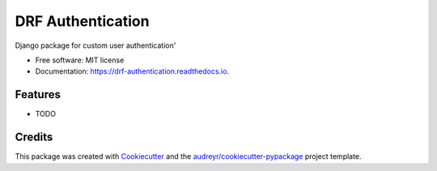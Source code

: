 ==================
DRF Authentication
==================


.. image:: https://img.shields.io/pypi/v/drf_authentication.svg
        :target: https://pypi.python.org/pypi/drf_authentication

.. image:: https://img.shields.io/travis/this-showkat/drf_authentication.svg
        :target: https://travis-ci.com/this-showkat/drf_authentication

.. image:: https://readthedocs.org/projects/drf-authentication/badge/?version=latest
        :target: https://drf-authentication.readthedocs.io/en/latest/?version=latest
        :alt: Documentation Status




Django package for custom user authentication'


* Free software: MIT license
* Documentation: https://drf-authentication.readthedocs.io.


Features
--------

* TODO

Credits
-------

This package was created with Cookiecutter_ and the `audreyr/cookiecutter-pypackage`_ project template.

.. _Cookiecutter: https://github.com/audreyr/cookiecutter
.. _`audreyr/cookiecutter-pypackage`: https://github.com/audreyr/cookiecutter-pypackage
